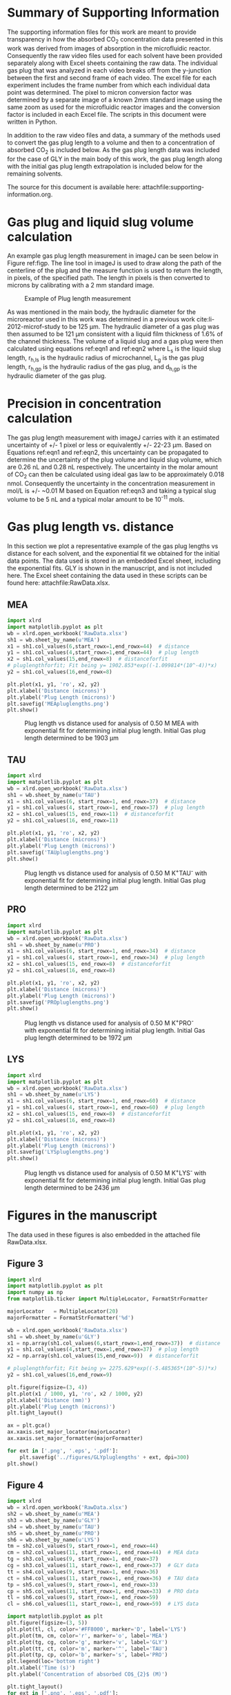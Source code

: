 #+LATEX_CLASS: elsarticle
#+LATEX_CLASS_OPTIONS: [review, 12pt]
#+EXPORT_EXCLUDE_TAGS: noexport
#+OPTIONS: toc:nil ^:{} author:nil

#+latex_header: \usepackage[utf8]{inputenc}
#+latex_header: \usepackage{fixltx2e}
#+latex_header: \usepackage{url}
#+latex_header: \usepackage[version=3]{mhchem}
#+latex_header: \usepackage{graphicx}
#+latex_header: \usepackage{float}
#+latex_header: \usepackage{color}
#+latex_header: \usepackage{amsmath}
#+latex_header: \usepackage{textcomp}
#+latex_header: \usepackage{wasysym}
#+latex_header: \usepackage{latexsym}
#+latex_header: \usepackage{amssymb}
#+LATEX_HEADER: \usepackage[linktocpage,
#+LATEX_HEADER:   pdfstartview=FitH,
#+LATEX_HEADER:   colorlinks,
#+LATEX_HEADER:   linkcolor=blue,
#+LATEX_HEADER:   anchorcolor=blue,
#+LATEX_HEADER:   citecolor=blue,
#+LATEX_HEADER:   filecolor=blue,
#+LATEX_HEADER:   menucolor=blue,
#+LATEX_HEADER:   urlcolor=blue]{hyperref}
#+LATEX_HEADER: \usepackage{attachfile}
#+LATEX_HEADER: \usepackage{minted}

#+LATEX_HEADER: \biboptions{authoryear}

\begin{frontmatter}
\title{Comparative microfluidic screening of amino acid salt solutions for post-combustion \ce{CO2} capture}

\author[NETL,cmu]{Alexander P. Hallenbeck}
\author[NETL,AECOM]{Adefemi Egbebi}
\author[NETL,AECOM]{Kevin P. Resnik}
\author[NETL]{David Hopkinson}
\author[cmu]{Shelley L. Anna}
\author[NETL,cmu]{John R. Kitchin\corref{cor}}
\ead{jkitchin@andrew.cmu.edu}

\address[NETL]{National Energy Technology Laboratory, Pittsburgh Pennsylvania, 15236}
\address[cmu]{Department of Chemical Engineering, Carnegie Mellon University, Pittsburgh, PA 15213}
\address[AECOM]{AECOM, Pittsburgh, PA, 15236}

\cortext[cor]{Corresponding author}
\end{frontmatter}

\tableofcontents

* Summary of Supporting Information
The supporting information files for this work are meant to provide transparency in how the absorbed CO_{2} concentration data presented in this work was derived from images of absorption in the microfluidic reactor. Consequently the raw video files used for each solvent have been provided separately along with Excel sheets containing the raw data. The individual gas plug that was analyzed in each video breaks off from the y-junction between the first and second frame of each video. The excel file for each experiment includes the frame number from which each individual data point was determined. The pixel to micron conversion factor was determined by a separate image of a known 2mm standard image using the same zoom as used for the microfluidic reactor images and the conversion factor is included in each Excel file. The scripts in this document were written in Python.

In addition to the raw video files and data, a summary of the methods used to convert the gas plug length to a volume and then to a concentration of absorbed CO_{2} is included below. As the gas plug length data was included for the case of GLY in the main body of this work, the gas plug length along with the initial gas plug length extrapolation is included below for the remaining solvents.

The source for this document is available here: attachfile:supporting-information.org.

* Gas plug and liquid slug volume calculation
An example gas plug length measurement in imageJ can be seen below in Figure ref:figp. The line tool in imageJ is used to draw along the path of the centerline of the plug and the measure function is used to return the length, in pixels, of the specified path. The length in pixels is then converted to microns by calibrating with a 2 mm standard image.
#+caption: Example of Plug length measurement \label{figp}
#+attr_latex: :placement [H]
[[./pluglengthmeasurement.png]]

As was mentioned in the main body, the hydraulic diameter for the microreactor used in this work was determined in a previous work cite:li-2012-microf-study to be 125 \mu{}m. The hydraulic diameter of a gas plug was then assumed to be 121 \mu{}m consistent with a liquid film thickness of 1.6% of the channel thickness. The volume of a liquid slug and a gas plug were then calculated using equations ref:eqn1 and ref:eqn2 where L_{s} is the liquid slug length, r_{h,ls} is the hydraulic radius of microchannel, L_{g} is the gas plug length, r_{h,gp} is the hydraulic radius of the gas plug, and d_{h,gp} is the hydraulic diameter of the gas plug.

\begin{equation}
\ce{V_{ls} = L_{s} * \pi * r_{h,ls}^{2}} \label{eqn1}
\end{equation}

\begin{equation}
\ce{V_{gp} = \frac{4}{3} \pi r_{h,gp}^{3} + (L_{g} - d_{h,gp}) * \pi * r_{h,gp}^{2}} \label{eqn2}
\end{equation}

* Precision in concentration calculation
The gas plug length measurement with imageJ carries with it an estimated uncertainty of +/- 1 pixel or less or equivalently +/- 22-23 \mu{}m. Based on Equations ref:eqn1 and ref:eqn2, this uncertainty can be propagated to determine the uncertainty of the plug volume and liquid slug volume, which are 0.26 nL and 0.28 nL respectively. The uncertainty in the molar amount of CO_{2} can then be calculated using ideal gas law to be approximately 0.018 nmol. Consequently the uncertainty in the concentration measurement in mol/L is +/- ~0.01 M based on Equation ref:eqn3 and taking a typical slug volume to be 5 nL and a typical molar amount to be 10^{-11} mols.

\begin{equation}
\ce{\frac{\delta (x/y)}{(x/y)} = \frac{\delta (x)}{x} + \frac{\delta (y)}{y}} \label{eqn3}
\end{equation}

* Gas plug length vs. distance
In this section we plot a representative example of the gas plug lengths vs distance for each solvent, and the exponential fit we obtained for the initial data points. The data used is stored in an embedded Excel sheet, including the exponential fits. GLY is shown in the manuscript, and is not included here. The Excel sheet containing the data used in these scripts can be found here: attachfile:RawData.xlsx.

** MEA
#+BEGIN_SRC python
import xlrd
import matplotlib.pyplot as plt
wb = xlrd.open_workbook('RawData.xlsx')
sh1 = wb.sheet_by_name(u'MEA')
x1 = sh1.col_values(6,start_rowx=1,end_rowx=44)  # distance
y1 = sh1.col_values(4,start_rowx=1,end_rowx=44)  # plug length
x2 = sh1.col_values(15,end_rowx=8)  # distanceforfit
# pluglengthforfit; Fit being y= 1902.853*exp((-1.099814*(10^-4))*x)
y2 = sh1.col_values(16,end_rowx=8)

plt.plot(x1, y1, 'ro', x2, y2)
plt.xlabel('Distance (microns)')
plt.ylabel('Plug Length (microns)')
plt.savefig('MEApluglengths.png')
plt.show()
#+END_SRC

#+RESULTS:

#+caption: Plug length vs distance used for analysis of 0.50 M MEA with exponential fit for determining initial plug length. Initial Gas plug length determined to be 1903 \mu{}m  \label{figm}
#+attr_latex: :placement [H]
[[./MEApluglengths.png]]
** TAU

#+BEGIN_SRC python
import xlrd
import matplotlib.pyplot as plt
wb = xlrd.open_workbook('RawData.xlsx')
sh1 = wb.sheet_by_name(u'TAU')
x1 = sh1.col_values(6, start_rowx=1, end_rowx=37)  # distance
y1 = sh1.col_values(4, start_rowx=1, end_rowx=37)  # plug length
x2 = sh1.col_values(15, end_rowx=11)  # distanceforfit
y2 = sh1.col_values(16, end_rowx=11)

plt.plot(x1, y1, 'ro', x2, y2)
plt.xlabel('Distance (microns)')
plt.ylabel('Plug Length (microns)')
plt.savefig('TAUpluglengths.png')
plt.show()
#+END_SRC

#+RESULTS:

#+caption: Plug length vs distance used for analysis of 0.50 M K^{+}TAU^{-} with exponential fit for determining initial plug length. Initial Gas plug length determined to be 2122 \mu{}m  \label{figt}
#+attr_latex: :placement [H]
[[./TAUpluglengths.png]]
** PRO

#+BEGIN_SRC python
import xlrd
import matplotlib.pyplot as plt
wb = xlrd.open_workbook('RawData.xlsx')
sh1 = wb.sheet_by_name(u'PRO')
x1 = sh1.col_values(6, start_rowx=1, end_rowx=34)  # distance
y1 = sh1.col_values(4, start_rowx=1, end_rowx=34)  # plug length
x2 = sh1.col_values(15, end_rowx=8)  # distanceforfit
y2 = sh1.col_values(16, end_rowx=8)

plt.plot(x1, y1, 'ro', x2, y2)
plt.xlabel('Distance (microns)')
plt.ylabel('Plug Length (microns)')
plt.savefig('PROpluglengths.png')
plt.show()
#+END_SRC

#+RESULTS:

#+caption: Plug length vs distance used for analysis of 0.50 M K^{+}PRO^{-} with exponential fit for determining initial plug length. Initial Gas plug length determined to be 1972 \mu{}m  \label{figpro}
#+attr_latex: :placement [H]
[[./PROpluglengths.png]]
** LYS

#+BEGIN_SRC python
import xlrd
import matplotlib.pyplot as plt
wb = xlrd.open_workbook('RawData.xlsx')
sh1 = wb.sheet_by_name(u'LYS')
x1 = sh1.col_values(6, start_rowx=1, end_rowx=60)  # distance
y1 = sh1.col_values(4, start_rowx=1, end_rowx=60)  # plug length
x2 = sh1.col_values(15, end_rowx=8)  # distanceforfit
y2 = sh1.col_values(16, end_rowx=8)

plt.plot(x1, y1, 'ro', x2, y2)
plt.xlabel('Distance (microns)')
plt.ylabel('Plug Length (microns)')
plt.savefig('LYSpluglengths.png')
plt.show()
#+END_SRC

#+RESULTS:

#+caption: Plug length vs distance used for analysis of 0.50 M K^{+}LYS^{-} with exponential fit for determining initial plug length. Initial Gas plug length determined to be 2436 \mu{}m  \label{figl}
#+attr_latex: :placement [H]
[[./LYSpluglengths.png]]


* Figures in the manuscript
The data used in these figures is also embedded in the attached file RawData.xlsx.

** Figure 3

#+BEGIN_SRC python
import xlrd
import matplotlib.pyplot as plt
import numpy as np
from matplotlib.ticker import MultipleLocator, FormatStrFormatter

majorLocator   = MultipleLocator(20)
majorFormatter = FormatStrFormatter('%d')

wb = xlrd.open_workbook('RawData.xlsx')
sh1 = wb.sheet_by_name(u'GLY')
x1 = np.array(sh1.col_values(6,start_rowx=1,end_rowx=37))  # distance
y1 = sh1.col_values(4,start_rowx=1,end_rowx=37)  # plug length
x2 = np.array(sh1.col_values(15,end_rowx=9))  # distanceforfit

# pluglengthforfit; Fit being y= 2275.629*exp((-5.485365*(10^-5))*x)
y2 = sh1.col_values(16,end_rowx=9)

plt.figure(figsize=(3, 4))
plt.plot(x1 / 1000, y1, 'ro', x2 / 1000, y2)
plt.xlabel('Distance (mm)')
plt.ylabel('Plug Length (microns)')
plt.tight_layout()

ax = plt.gca()
ax.xaxis.set_major_locator(majorLocator)
ax.xaxis.set_major_formatter(majorFormatter)

for ext in ['.png', '.eps', '.pdf']:
    plt.savefig('../figures/GLYpluglengths' + ext, dpi=300)
plt.show()
#+END_SRC

#+RESULTS:

** Figure 4
#+BEGIN_SRC python
import xlrd
wb = xlrd.open_workbook('RawData.xlsx')
sh2 = wb.sheet_by_name(u'MEA')
sh3 = wb.sheet_by_name(u'GLY')
sh4 = wb.sheet_by_name(u'TAU')
sh5 = wb.sheet_by_name(u'PRO')
sh6 = wb.sheet_by_name(u'LYS')
tm = sh2.col_values(9, start_rowx=1, end_rowx=44)
cm = sh2.col_values(11, start_rowx=1, end_rowx=44)  # MEA data
tg = sh3.col_values(9, start_rowx=1, end_rowx=37)
cg = sh3.col_values(11, start_rowx=1, end_rowx=37)  # GLY data
tt = sh4.col_values(9, start_rowx=1, end_rowx=36)
ct = sh4.col_values(11, start_rowx=1, end_rowx=36)  # TAU data
tp = sh5.col_values(9, start_rowx=1, end_rowx=33)
cp = sh5.col_values(11, start_rowx=1, end_rowx=33)  # PRO data
tl = sh6.col_values(9, start_rowx=1, end_rowx=59)
cl = sh6.col_values(11, start_rowx=1, end_rowx=59)  # LYS data

import matplotlib.pyplot as plt
plt.figure(figsize=(3, 5))
plt.plot(tl, cl, color='#FF8000', marker='D', label='LYS')
plt.plot(tm, cm, color='r', marker='o', label='MEA')
plt.plot(tg, cg, color='g', marker='v', label='GLY')
plt.plot(tt, ct, color='m', marker='^', label='TAU')
plt.plot(tp, cp, color='b', marker='s', label='PRO')
plt.legend(loc='bottom right')
plt.xlabel('Time (s)')
plt.ylabel('Concentration of absorbed CO$_{2}$ (M)')

plt.tight_layout()
for ext in ['.png', '.eps', '.pdf']:
    plt.savefig('../figures/summaryplot' + ext, dpi=300)

plt.show()
#+END_SRC

#+RESULTS:

** Figure 5
#+BEGIN_SRC python
import xlrd
wb = xlrd.open_workbook('RawData.xlsx')
sh1 = wb.sheet_by_name(u'CSTRLowLYS conc.')
sh2 = wb.sheet_by_name(u'CSTRLowMEA conc.')

x = sh1.col_values(1,start_rowx=1) #Time
y = sh1.col_values(7,start_rowx=1) #lysine co2 loading
x1 = sh2.col_values(1,start_rowx=1)
y1 = sh2.col_values(6,start_rowx=1)#MEa co2 loading

import matplotlib.pyplot as plt
plt.figure(figsize=(3, 4))
plt.plot(x, y, label='K$^{+}$LYS$^{-}$')
plt.plot(x1, y1, label='MEA')
plt.legend(loc='best')
plt.xlabel('Reaction Time (min)')
plt.ylabel('CO$_{2}$ loading (mol CO$_{2}$/mol lysine/MEA)')

from matplotlib.ticker import MultipleLocator, FormatStrFormatter

majorLocator   = MultipleLocator(100)
majorFormatter = FormatStrFormatter('%d')

ax = plt.gca()
ax.xaxis.set_major_locator(majorLocator)
ax.xaxis.set_major_formatter(majorFormatter)

plt.tight_layout()
for ext in ['.png', '.eps', '.pdf']:
    plt.savefig('../figures/lowcstrcompar' + ext, dpi=300)

plt.show()
#+END_SRC

#+RESULTS:

** Figure 6

#+BEGIN_SRC python
import xlrd
wb = xlrd.open_workbook('RawData.xlsx')
sh1 = wb.sheet_by_name(u'CSTR-HighLYS conc.')
sh2 = wb.sheet_by_name(u'CSTR-HighMEA conc.')

x = sh1.col_values(10,start_rowx=1)  # Time
y = sh1.col_values(7,start_rowx=1)  # lysine co2 loading
x1 = sh2.col_values(1,start_rowx=1)
y1 = sh2.col_values(7,start_rowx=1)  # MEA co2 loading

import matplotlib.pyplot as plt
plt.figure(figsize=(3, 4))
plt.plot(x, y, label='K$^{+}$LYS$^{-}$')
plt.plot(x1, y1, label='MEA')
plt.legend(loc='best')
plt.xlabel('t*(Q/V) (unitless)')
plt.ylabel('CO$_{2}$ loading (mmol CO$_{2}$/g solution)')

plt.tight_layout()
for ext in ['.png', '.eps', '.pdf']:
    plt.savefig('../figures/highcstrcompar' + ext, dpi=300)

plt.show()
#+END_SRC

#+RESULTS:

** Figure 7

#+BEGIN_SRC python
import xlrd
import numpy as np
import matplotlib.pyplot as plt
import matplotlib.image as mpimg
from matplotlib.offsetbox import OffsetImage, AnnotationBbox

wb  =  xlrd.open_workbook('RawData.xlsx')
sh1 = wb.sheet_by_name(u'MEARaman')
xf = sh1.col_values(0)
yf = sh1.col_values(2)  # Raman intensity postMF fingerprint region
xpf = sh1.col_values(3)
ypf = sh1.col_values(4)  # Raman intensity preMF fingerprint region
xh = sh1.col_values(6, end_rowx=2583)
yh = sh1.col_values(7, end_rowx=2583)  # Raman intensity postMF high region
xph = sh1.col_values(9, end_rowx=2583)
yph = sh1.col_values(10, end_rowx=2583)  # Raman intensity preMF high region

# data has been read in
fig = plt.figure()

# figure created
ax = fig.add_subplot(1, 2, 1)

# left subplot added
ax.plot(xpf, ypf, label='Pre-MF expt')  # plotting pre data

xpf = np.array(xpf)
ypf = np.array(ypf)
ymax = ax.get_ylim()[1] + ax.get_ylim()[0]
shadeu = (xpf > 1400) & (xpf < 1600)
ax.set_ylim(20, 100)
ax.fill_between(xpf[shadeu], y1=np.zeros(len(xpf[shadeu])),
                y2=ymax*np.ones(len(xpf[shadeu])),
                color='#C8C8C8')
shadei= (xpf>800) & (xpf<1000)

ax.fill_between(xpf[shadei], y1=np.zeros(len(xpf[shadei])),
                y2=ymax * np.ones(len(xpf[shadei])), color='#B8B8B8')

ax.plot(xf, yf, label='Post-MF expt')  # plotting post data
ax.set_xlim([800, 1800])
ax.legend(loc='upper right')
ax.set_xlabel('Wavenumber (cm$^{-1}$)')
ax.set_ylabel('Raman Intensity (a.u.)')
ax.set_yticklabels([])

ax.text(1450, 30, r'CO$_{2}$$^{-}$')
ax.text(1420, 27, r'Stretch')
ax.text(1130, 76, r'1162')
ax.text(1145, 79, r'$\bigtriangleup$', color='r')
ax.text(1030, 92, r'1067')
ax.text(1045, 95, r'$\bigcirc$', color='r')
ax.text(910, 90, r'1017')
ax.text(950, 92.5, r'$\bigstar$', color='r')
ax.text(850, 35, r'CH$_{2}$')
ax.text(835, 32, r'Twist')
ax.text(840, 29, r'CCO')
ax.text(818, 26, r'Stretch')
ax.text(1020, 33, r'$\bigtriangleup$', color='r')
ax.text(1080, 33, r'Carbamate', color='r')
ax.text(1020, 30, r'$\bigstar$', color='r')
ax.text(1080, 29, r'HCO$_{3}$$^{-}$', color='r')
ax.text(1020, 26, r'$\bigcirc$', color='r')
ax.text(1080, 25, r'CO$_{3}$$^{-2}$', color='r')
# plot with shading
ax = fig.add_subplot(1, 2, 2)

# right subplot added
ax.plot(xph, yph, label='Pre-MF expt')
xph = np.array(xph)
yph = np.array(yph)
ymax = ax.get_ylim()[1]
shadex = (xph > 3200) & (xph < 3400)
ax.fill_between(xph[shadex],  y1=np.zeros(len(xph[shadex])),
                y2=ymax*np.ones(len(xph[shadex])),
                color='#D0D0D0')
shadeq = (xph>2800) & (xph< 3000)
ax.fill_between(xph[shadeq], y1=np.zeros(len(xph[shadeq])),
                y2=ymax*np.ones(len(xph[shadeq])),  color='#A8A8A8')
ax.plot(xh, yh,  label='Post-MF expt')
ax.set_xlim([2800, 3800])

ax.set_xlabel('Wavenumber (cm$^{-1}$)')
ax.set_yticklabels([])

# plotting with shading
image = mpimg.imread('800px-Ethanolamine-2D-skeletal-B.png')

# read in image and make into array of colors
imagebox=OffsetImage(image,  zoom=0.15)
ax.text(3250,  300, r'NH$_{2}$')
ax.text(3250, 275, r'N-H')
ax.text(3210, 250, r'Stretch')
ax.text(3170, 570, r'3317')
ax.text(2850, 300, r'CH$_{2}$')
ax.text(2850, 275,r'C-H')
ax.text(2810, 250, r'Stretch')

# rescaling size of image
structure = AnnotationBbox(imagebox, xy=(3300, 50), frameon=False)

# places image on plot at xy location
ax.add_artist(structure)
plt.tight_layout()

for ext in ['.png', '.eps', '.pdf']:
    plt.savefig('../figures/MEAMFRamanwithstructure' + ext, dpi=300)

plt.show()
#+END_SRC

#+RESULTS:

** Figure 8
Raman spectra for GLY.

#+BEGIN_SRC python
import xlrd
import numpy as np
import matplotlib.pyplot as plt
import matplotlib.image as mpimg
from matplotlib.offsetbox import OffsetImage, AnnotationBbox

#reading in data
wb = xlrd.open_workbook('RawData.xlsx')
sh1=wb.sheet_by_name(u'GlyRaman')
xf=sh1.col_values(3) #wavenumber
yf=sh1.col_values(5) #Raman intensity postMF fingerprint region
xpf=sh1.col_values(0)
ypf=sh1.col_values(1)# Raman intensity preMF fingerprint region
xh=sh1.col_values(9, end_rowx=2583)
yh=sh1.col_values(10, end_rowx=2583)#Raman intensity postMF high region
xph=sh1.col_values(6, end_rowx=2583)
yph=sh1.col_values(7, end_rowx=2583)#Raman intensity preMF high region

# creating Figure
fig=plt.figure()

# adding left subplot
ax = fig.add_subplot(1, 2, 1)
ax.plot(xpf, ypf,  label='Pre-MF expt')  # plotting pre data

# making shading
xpf = np.array(xpf)
ypf = np.array(ypf)
shadeu = (xpf > 1400) & (xpf < 1600)
ax.set_ylim(5,  100)
ymax = ax.get_ylim()[1] + ax.get_ylim()[0]
ax.fill_between(xpf[shadeu],  y1=np.zeros(len(xpf[shadeu])),
                y2=ymax*np.ones(len(xpf[shadeu])),
                color='#C8C8C8')
shadei= (xpf>800) & (xpf<1000)

ax.fill_between(xpf[shadei],  y1=np.zeros(len(xpf[shadei])),
                y2=ymax*np.ones(len(xpf[shadei])), color='#B8B8B8')
ax.plot(xf, yf,  label='Post-MF expt')#plotting post data
ax.set_xlim([800, 1800])
ax.legend(loc='upper right')

ax.text(1450, 14, r'CO$_{2}$$^{-}$')
ax.text(1410, 10, r'Stretch')
ax.text(1430, 57, r'1445')
ax.text(1135, 51, r'1175')
ax.text(1140, 54, r'$\bigtriangleup$', color='r')
ax.text(990, 71, r'1045')
ax.text(1010, 74, r'$\bigstar$', color='r')
ax.text(1000, 77, r'$\bigcirc$', color='r')
ax.text(900, 80, r'914')
ax.text(850, 22, r'CH$_{2}$')
ax.text(835, 19, r'Twist')
ax.text(850, 16, r'CCO')
ax.text(820, 13, r'Stretch')
ax.text(1500, 83, r'Carbamate', color='r')
ax.text(1430, 83, r'$\bigtriangleup$', color='r')
ax.text(1440, 79, r'$\bigstar$', color='r')
ax.text(1500, 79, r'HCO$_{3}$$^{-}$', color='r')
ax.text(1430, 75, r'$\bigcirc$', color='r')
ax.text(1500, 75, r'CO$_{3}$$^{-2}$', color='r')
ax.set_xlabel('Wavenumber (cm$^{-1}$)')
ax.set_ylabel('Raman Intensity (a.u.)')
ax.set_yticklabels([])

# adding subplot two
ax = fig.add_subplot(1, 2, 2)
ax.plot(xph, yph,  label='Pre-MF expt')

# making shading
xph = np.array(xph)
yph = np.array(yph)
ax.set_ylim(0, 700)
ymax = ax.get_ylim()[1]+ax.get_ylim()[0]
shadex = (xph > 3200) & (xph < 3400)
ax.fill_between(xph[shadex],  y1=np.zeros(len(xph[shadex])),
                y2=ymax*np.ones(len(xph[shadex])),
                color='#D0D0D0')
shadeq = (xph>2800) & (xph< 3000)
ax.fill_between(xph[shadeq], y1=np.zeros(len(xph[shadeq])),
                y2=ymax*np.ones(len(xph[shadeq])),  color='#A8A8A8')
ax.plot(xh, yh,  label='Post-MF expt')
ax.set_xlim([2800, 3800])

ax.set_xlabel('Wavenumber (cm$^{-1}$)')
ax.set_yticklabels([])

# text+image
ax.text(3250, 400, r'NH$_{2}$')
ax.text(3250, 370, r'N-H')
ax.text(3210, 345, r'Stretch')
ax.text(3245, 556, r'3320')
ax.text(2850, 400, r'CH$_{2}$')
ax.text(2850, 370, r'C-H')
ax.text(2810, 345, r'Stretch')
image = mpimg.imread('glycine.png')

# read in image and make into array of colors
imagebox=OffsetImage(image,  zoom=0.8)

# rescaling size of image
structure = AnnotationBbox(imagebox, xy=(3300,  100), frameon=False)

# places image on plot at xy location
ax.add_artist(structure)
plt.tight_layout()

for ext in ['.png', '.eps', '.pdf']:
    plt.savefig('../figures/GLYMFRamanwithstructure.png', dpi=300)
plt.show()
#+END_SRC

#+RESULTS:

** Figure 9
#+BEGIN_SRC python
import xlrd
import numpy as np
import matplotlib.pyplot as plt
import matplotlib.image as mpimg
from matplotlib.offsetbox import OffsetImage, AnnotationBbox

#reading in data
wb = xlrd.open_workbook('RawData.xlsx')
sh1 = wb.sheet_by_name(u'TauRaman')
xpf = sh1.col_values(0)  # wavenumber
ypf = sh1.col_values(1)  # Raman intensity preMF fingerprint region
xf = sh1.col_values(3)
yf = sh1.col_values(5)  # Raman intensity postMF fingerprint region
xph = sh1.col_values(6, end_rowx=2583)
yph = sh1.col_values(7, end_rowx=2583)  # Raman intensity preMF high region
xh = sh1.col_values(9, end_rowx=2583)
yh = sh1.col_values(10, end_rowx=2583)  # Raman intensity postMF high region

# Creating figure
fig = plt.figure()

# adding left subplot
ax = fig.add_subplot(1, 2, 1)
ax.plot(xpf, ypf,  label='Pre-MF expt')  # plotting pre data

# making shading
xpf = np.array(xpf)
ypf = np.array(ypf)
shadeu = (xpf > 1400) & (xpf < 1600)
ax.set_ylim(0,  400)
ymax = ax.get_ylim()[1] + ax.get_ylim()[0]
ax.fill_between(xpf[shadeu],  y1=np.zeros(len(xpf[shadeu])),
                y2=ymax*np.ones(len(xpf[shadeu])),
                color='#C8C8C8')
shadei= (xpf>700) & (xpf<1000)

ax.fill_between(xpf[shadei], y1=np.zeros(len(xpf[shadei])),
                y2=ymax*np.ones(len(xpf[shadei])), color='#B8B8B8')
shadee= (xpf>1030) & (xpf<1070)
ax.fill_between(xpf[shadee], y1=np.zeros(len(xpf[shadee])), y2=ymax*np.ones(len(xpf[shadee])), color='#C0C0C0')

ax.plot(xf, yf,  label='Post-MF expt')#plotting post data
ax.set_xlim([700, 1700])
ax.legend(loc='upper right')
ax.text(1450, 100, r'CO$_{2}$$^{-}$')
ax.text(1410, 85, r'Stretch')
ax.text(1280, 60, r'1340')
ax.text(1310, 72, r'$\bigstar$', color='r')
ax.text(1020, 250, r'SO$_{3}$$^{-}$')
ax.text(1020, 230, r'Stretch')
ax.text(900, 80, r'955')
ax.text(800, 300, r'CH$_{2}$')
ax.text(800, 285, r'Twist')
ax.text(800, 270, r'CCO')
ax.text(800, 255, r'Stretch')
ax.text(1530, 300, r'HCO$_{3}$$^{-}$', color='r')
ax.text(1480, 300, r'$\bigstar$', color='r')
ax.set_xlabel('Wavenumber (cm$^{-1}$)')
ax.set_ylabel('Raman Intensity (a.u.)')
ax.set_yticklabels([])

# adding second subplot
ax = fig.add_subplot(1, 2, 2)
ax.plot(xph, yph,  label='Pre-MF expt')

# making shading
xph = np.array(xph)
yph = np.array(yph)
ax.set_ylim(0, 700)
ymax = ax.get_ylim()[1]+ax.get_ylim()[0]
shadex = (xph > 3200) & (xph < 3400)
ax.fill_between(xph[shadex],  y1=np.zeros(len(xph[shadex])),
                y2=ymax*np.ones(len(xph[shadex])),
                color='#D0D0D0')
shadeq = (xph>2800) & (xph< 3000)
ax.fill_between(xph[shadeq], y1=np.zeros(len(xph[shadeq])),
                y2=ymax*np.ones(len(xph[shadeq])),
                color='#A8A8A8')
ax.plot(xh, yh,  label='Post-MF expt')
ax.set_xlim([2800, 3800])

ax.set_xlabel('Wavenumber (cm$^{-1}$)')
ax.set_yticklabels([])
#text+image
ax.text(3250, 300, r'NH$_{2}$')
ax.text(3250, 270, r'N-H')
ax.text(3210, 250, r'Stretch')
ax.text(3270, 560, r'3317')
ax.text(2850, 300, r'CH$_{2}$')
ax.text(2850, 270, r'C-H')
ax.text(2810, 250, r'Stretch')

image = mpimg.imread('Taurine.png')

# read in image and make into array of colors
imagebox=OffsetImage(image,  zoom=0.4)

# rescaling size of image
structure = AnnotationBbox(imagebox, xy=(3300,  90), frameon=False)

# places image on plot at xy location
ax.add_artist(structure)
plt.tight_layout()

for ext in ['.png', '.eps', '.pdf']:
    plt.savefig('../figures/TauMFRamanwithstructure' + ext, dpi=300)

plt.show()
#+END_SRC

#+RESULTS:

** Figure 10

#+BEGIN_SRC python
import xlrd
import numpy as np
import matplotlib.pyplot as plt
import matplotlib.image as mpimg
from matplotlib.offsetbox import OffsetImage, AnnotationBbox

# reading in data
wb = xlrd.open_workbook('RawData.xlsx')
sh1 = wb.sheet_by_name(u'ProRaman')
xpf = sh1.col_values(0)  # wavenumber
ypf = sh1.col_values(1)  # Raman intensity preMF fingerprint region
xf = sh1.col_values(3)
yf = sh1.col_values(5)  # Raman intensity postMF fingerprint region
xph = sh1.col_values(9, end_rowx=2583)
yph = sh1.col_values(10, end_rowx=2583)  # Raman intensity preMF high region
xh = sh1.col_values(6, end_rowx=2583)
yh = sh1.col_values(7, end_rowx=2583)  # Raman intensity postMF high region

# creating Figure
fig = plt.figure()

# adding left subplot
ax = fig.add_subplot(1, 2, 1)
ax.plot(xpf, ypf,  label='Pre-MF expt')  # plotting pre data

# making shading
xpf = np.array(xpf)
ypf = np.array(ypf)
shadeu = (xpf > 1400) & (xpf < 1600)
ax.set_ylim(0,  120)
ymax = ax.get_ylim()[1] + ax.get_ylim()[0]
ax.fill_between(xpf[shadeu],  y1=np.zeros(len(xpf[shadeu])),
                y2=ymax*np.ones(len(xpf[shadeu])),
                color='#C8C8C8')
shadei= (xpf>800) & (xpf<1000)

ax.fill_between(xpf[shadei], y1=np.zeros(len(xpf[shadei])),
                y2=ymax*np.ones(len(xpf[shadei])), color='#B8B8B8')
shadeo= (xpf>1130) & (xpf<1190)
ax.fill_between(xpf[shadeo], y1=np.zeros(len(xpf[shadeo])),
                y2=ymax*np.ones(len(xpf[shadeo])), color='#B0B0B0')

ax.plot(xf, yf,  label='Post-MF expt') # plotting post data
ax.set_xlim([800, 1800])
ax.legend(loc='upper right')
ax.text(1450, 16, r'CO$_{2}$$^{-}$')
ax.text(1410, 14, r'Stretch')
ax.text(1410, 8, r'R$_{1}$R$_{2}$NH')
ax.text(1450, 4, r'N-H')
ax.text(1410, 0.5, r'Stretch')
ax.text(1275, 75, r'1350')
ax.text(1310, 79, r'$\bigstar$', color='r')
ax.text(1070, 14, r'R$_{1}$R$_{2}$NH')
ax.text(1093, 10, r'C-N-C')
ax.text(1080, 6, r'Stretch')
ax.text(850, 20, r'CH$_{2}$')
ax.text(840, 16, r'Twist')
ax.text(845, 11, r'CCO')
ax.text(820, 7, r'Stretch')
ax.text(1630, 95, r'HCO$_{3}$$^{-}$', color='r')
ax.text(1592, 96, r'$\bigstar$', color='r')
ax.set_xlabel('Wavenumber (cm$^{-1}$)')
ax.set_ylabel('Raman Intensity (a.u.)')
ax.set_yticklabels([])

# adding subplot two
ax = fig.add_subplot(1, 2, 2)
ax.plot(xph, yph,  label='Pre-MF expt')

# making shading
xph = np.array(xph)
yph = np.array(yph)
ax.set_ylim(0, 700)
ymax = ax.get_ylim()[1]+ax.get_ylim()[0]

shadeq = (xph > 2800) & (xph < 3000)
ax.fill_between(xph[shadeq], y1=np.zeros(len(xph[shadeq])),
                y2=ymax*np.ones(len(xph[shadeq])),
                color='#A8A8A8')
ax.plot(xh, yh,  label='Post-MF expt')
ax.set_xlim([2800, 3800])
ax.text(2850, 400, r'CH$_{2}$')
ax.text(2850, 370, r'C-H')
ax.text(2810, 350, r'Stretch')
ax.set_xlabel('Wavenumber (cm$^{-1}$)')
ax.set_yticklabels([])

# text + image
image = mpimg.imread('Proline.png')

# read in image and make into array of colors
imagebox=OffsetImage(image,  zoom=0.8)

# rescaling size of image
structure = AnnotationBbox(imagebox, xy=(3300,  100), frameon=False)

# places image on plot at xy location
ax.add_artist(structure)
plt.tight_layout()

for ext in ['.png', '.eps', '.pdf']:
    plt.savefig('../figures/PROMFRamanwithstructure' + ext, dpi=300)
plt.show()
#+END_SRC

#+RESULTS:

** Figure 11

#+BEGIN_SRC python
import xlrd
import numpy as np
import matplotlib.pyplot as plt
import matplotlib.image as mpimg
from matplotlib.offsetbox import OffsetImage, AnnotationBbox

# reading in data
wb = xlrd.open_workbook('RawData.xlsx')
sh1=wb.sheet_by_name(u'LysRaman')
xpf=sh1.col_values(0)  # wavenumber
ypf=sh1.col_values(1)  # Raman intensity preMF fingerprint region
xf=sh1.col_values(3)
yf=sh1.col_values(5)  # Raman intensity postMF fingerprint region
xph=sh1.col_values(9, end_rowx=2583)
yph=sh1.col_values(10, end_rowx=2583)  # Raman intensity preMF high region
xh=sh1.col_values(6, end_rowx=2583)
yh=sh1.col_values(7, end_rowx=2583)  # Raman intensity postMF high region

# creating Figure
fig=plt.figure()

# adding left subplot
ax = fig.add_subplot(1, 2, 1)
ax.plot(xpf, ypf,  label='Pre-MF expt')  # plotting pre data

# making shading
xpf = np.array(xpf)
ypf = np.array(ypf)
shadeu = (xpf > 1400) & (xpf < 1600)
ax.set_ylim(10,  120)
ymax = ax.get_ylim()[1] + ax.get_ylim()[0]
ax.fill_between(xpf[shadeu],  y1=np.zeros(len(xpf[shadeu])),
                y2=ymax*np.ones(len(xpf[shadeu])),
                color='#C8C8C8')
shadei= (xpf>800) & (xpf<1000)

ax.fill_between(xpf[shadei], y1=np.zeros(len(xpf[shadei])),
                y2=ymax*np.ones(len(xpf[shadei])), color='#B8B8B8')

ax.plot(xf, yf,  label='Post-MF expt')  # plotting post data
ax.set_xlim([800, 1800])
ax.legend(loc='upper right')
ax.text(1450, 25, r'CO$_{2}$$^{-}$')
ax.text(1410, 21, r'Stretch')
ax.text(1100, 80, r'1130')
ax.text(1100, 83, r'$\bigtriangleup$', color='r')
ax.text(1030, 106, r'1068')
ax.text(1030, 110, r'$\bigcirc$', color='r')
ax.text(930, 96.5, r'1017')
ax.text(992, 100, r'$\bigstar$', color='r')
ax.text(850, 40, r'CH$_{2}$')
ax.text(830, 36, r'Twist')
ax.text(850, 28, r'CCO')
ax.text(820, 24, r'Stretch')
ax.text(1510, 100, r'Carbamate', color='r')
ax.text(1450, 100, r'$\bigtriangleup$', color='r')
ax.text(1460, 95, r'$\bigstar$', color='r')
ax.text(1510, 95, r'HCO$_{3}$$^{-}$', color='r')
ax.text(1450, 90, r'$\bigcirc$', color='r')
ax.text(1510, 90, r'CO$_{3}$$^{-2}$', color='r')
ax.set_xlabel('Wavenumber (cm$^{-1}$)')
ax.set_ylabel('Raman Intensity (a.u.)')
ax.set_yticklabels([])

# adding subplot two
ax = fig.add_subplot(1, 2, 2)
ax.plot(xph, yph,  label='Pre-MF expt')

# making shading
xph = np.array(xph)
yph = np.array(yph)
ax.set_ylim(0, 800)
ymax = ax.get_ylim()[1]+ax.get_ylim()[0]

shadeq = (xph>2800) & (xph< 3000)
ax.fill_between(xph[shadeq], y1=np.zeros(len(xph[shadeq])),
                y2=ymax*np.ones(len(xph[shadeq])),  color='#A8A8A8')
shadey= (xph>3200) &(xph<3400)
ax.fill_between(xph[shadey], y1=np.zeros(len(xph[shadey])),
                y2=ymax*np.ones(len(xph[shadey])),  color= '#A0A0A0')

ax.plot(xh, yh,  label='Post-MF expt')
ax.set_xlim([2800, 3800])
ax.set_xlabel('Wavenumber (cm$^{-1}$)')
ax.set_yticklabels([])

# text+image
ax.text(3250, 400, r'NH$_{2}$')
ax.text(3250, 370, r'N-H')
ax.text(3210, 350, r'Stretch')
ax.text(3250, 730, r'3310')
ax.text(2850, 400, r'CH$_{2}$')
ax.text(2850, 370, r'C-H')
ax.text(2810, 350, r'Stretch')
image = mpimg.imread('Lysine.png')

# read in image and make into array of colors
imagebox=OffsetImage(image,  zoom=0.65)

# rescaling size of image
structure = AnnotationBbox(imagebox, xy=(3320,  75), frameon=False)

# places image on plot at xy location
ax.add_artist(structure)
plt.tight_layout()

for ext in ['.png', '.eps', '.pdf']:
    plt.savefig('../figures/LYSMFRamanwithstructure' + ext, dpi=300)

plt.show()
#+END_SRC

#+RESULTS:


bibliographystyle:unsrt
bibliography:../lysinebiblio.bib


* Build					:noexport:
elisp:ox-manuscript-export-and-build-and-open
